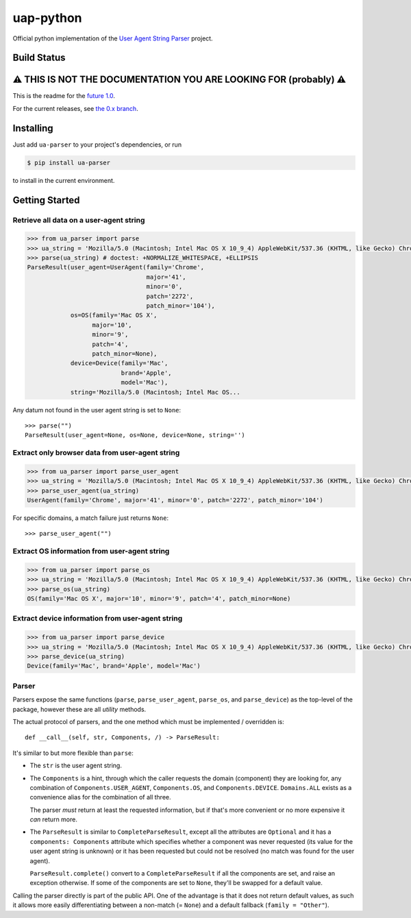 uap-python
==========

Official python implementation of the `User Agent String
Parser <https://github.com/ua-parser>`_ project.

Build Status
------------

.. image:: https://github.com/ua-parser/uap-python/actions/workflows/ci.yml/badge.svg
   :alt: CI on the master branch

⚠️ THIS IS NOT THE DOCUMENTATION YOU ARE LOOKING FOR (probably) ⚠️
------------------------------------------------------------------

This is the readme for the `future 1.0 <https://github.com/ua-
parser/uap-python/milestone/1>`_.

For the current releases, see `the 0.x branch
<https://github.com/ua-parser/uap-python/tree/0.x#uap- python>`_.

Installing
----------

Just add ``ua-parser`` to your project's dependencies, or run

.. code-block:: sh

    $ pip install ua-parser

to install in the current environment.

Getting Started
---------------

Retrieve all data on a user-agent string
~~~~~~~~~~~~~~~~~~~~~~~~~~~~~~~~~~~~~~~~

.. code-block:: python

    >>> from ua_parser import parse
    >>> ua_string = 'Mozilla/5.0 (Macintosh; Intel Mac OS X 10_9_4) AppleWebKit/537.36 (KHTML, like Gecko) Chrome/41.0.2272.104 Safari/537.36'
    >>> parse(ua_string) # doctest: +NORMALIZE_WHITESPACE, +ELLIPSIS
    ParseResult(user_agent=UserAgent(family='Chrome',
                                     major='41',
                                     minor='0',
                                     patch='2272',
                                     patch_minor='104'),
                os=OS(family='Mac OS X',
                      major='10',
                      minor='9',
                      patch='4',
                      patch_minor=None),
                device=Device(family='Mac',
                              brand='Apple',
                              model='Mac'),
                string='Mozilla/5.0 (Macintosh; Intel Mac OS...

Any datum not found in the user agent string is set to ``None``::

    >>> parse("")
    ParseResult(user_agent=None, os=None, device=None, string='')

Extract only browser data from user-agent string
~~~~~~~~~~~~~~~~~~~~~~~~~~~~~~~~~~~~~~~~~~~~~~~~

.. code-block:: python

    >>> from ua_parser import parse_user_agent
    >>> ua_string = 'Mozilla/5.0 (Macintosh; Intel Mac OS X 10_9_4) AppleWebKit/537.36 (KHTML, like Gecko) Chrome/41.0.2272.104 Safari/537.36'
    >>> parse_user_agent(ua_string)
    UserAgent(family='Chrome', major='41', minor='0', patch='2272', patch_minor='104')

For specific domains, a match failure just returns ``None``::

    >>> parse_user_agent("")

Extract OS information from user-agent string
~~~~~~~~~~~~~~~~~~~~~~~~~~~~~~~~~~~~~~~~~~~~~

.. code-block:: python

    >>> from ua_parser import parse_os
    >>> ua_string = 'Mozilla/5.0 (Macintosh; Intel Mac OS X 10_9_4) AppleWebKit/537.36 (KHTML, like Gecko) Chrome/41.0.2272.104 Safari/537.36'
    >>> parse_os(ua_string)
    OS(family='Mac OS X', major='10', minor='9', patch='4', patch_minor=None)

Extract device information from user-agent string
~~~~~~~~~~~~~~~~~~~~~~~~~~~~~~~~~~~~~~~~~~~~~~~~~

.. code-block:: python

    >>> from ua_parser import parse_device
    >>> ua_string = 'Mozilla/5.0 (Macintosh; Intel Mac OS X 10_9_4) AppleWebKit/537.36 (KHTML, like Gecko) Chrome/41.0.2272.104 Safari/537.36'
    >>> parse_device(ua_string)
    Device(family='Mac', brand='Apple', model='Mac')

Parser
~~~~~~

Parsers expose the same functions (``parse``, ``parse_user_agent``,
``parse_os``, and ``parse_device``) as the top-level of the package,
however these are all *utility* methods.

The actual protocol of parsers, and the one method which must be
implemented / overridden is::

    def __call__(self, str, Components, /) -> ParseResult:

It's similar to but more flexible than ``parse``:

- The ``str`` is the user agent string.
- The ``Components`` is a hint, through which the caller requests the
  domain (component) they are looking for, any combination of
  ``Components.USER_AGENT``, ``Components.OS``, and
  ``Components.DEVICE``. ``Domains.ALL`` exists as a convenience alias
  for the combination of all three.

  The parser *must* return at least the requested information, but if
  that's more convenient or no more expensive it *can* return more.
- The ``ParseResult`` is similar to ``CompleteParseResult``, except
  all the attributes are ``Optional`` and it has a ``components:
  Components`` attribute which specifies whether a component was never
  requested (its value for the user agent string is unknown) or it has
  been requested but could not be resolved (no match was found for the
  user agent).

  ``ParseResult.complete()`` convert to a ``CompleteParseResult`` if
  all the components are set, and raise an exception otherwise. If
  some of the components are set to ``None``, they'll be swapped for a
  default value.

Calling the parser directly is part of the public API. One of the
advantage is that it does not return default values, as such it allows
more easily differentiating between a non-match (= ``None``) and a
default fallback (``family = "Other"``).
